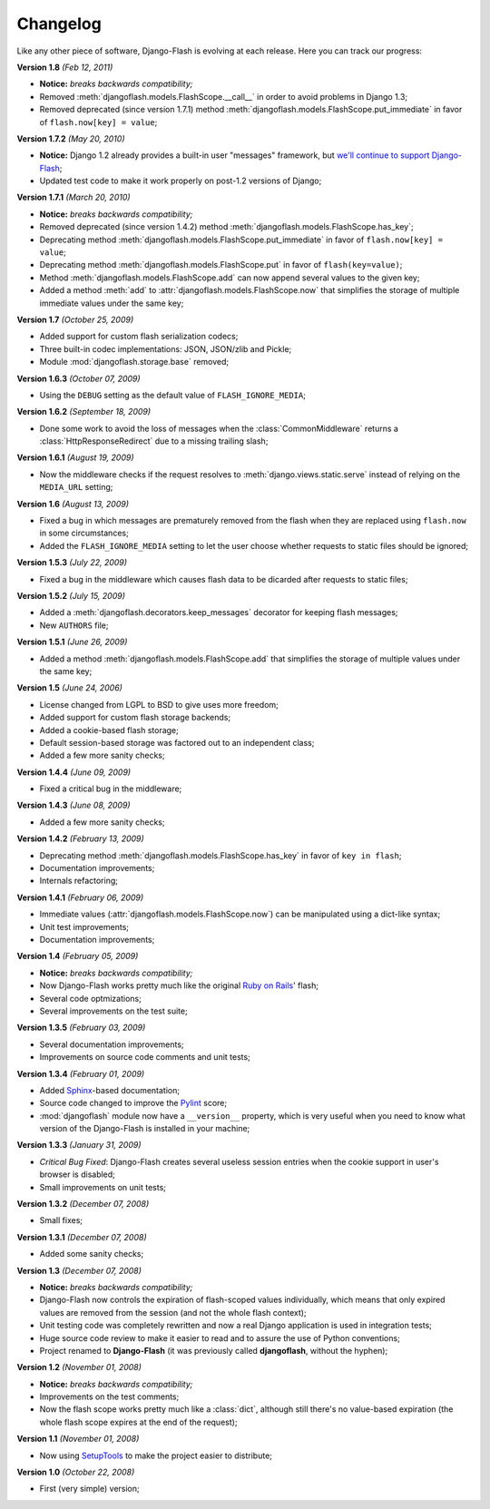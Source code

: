 .. _changelog:

Changelog
=========

Like any other piece of software, Django-Flash is evolving at each release.
Here you can track our progress:

**Version 1.8** *(Feb 12, 2011)*

* **Notice:** *breaks backwards compatibility;*
* Removed :meth:`djangoflash.models.FlashScope.__call__` in order to avoid
  problems in Django 1.3;
* Removed deprecated (since version 1.7.1) method
  :meth:`djangoflash.models.FlashScope.put_immediate` in favor of
  ``flash.now[key] = value``;

**Version 1.7.2** *(May 20, 2010)*

* **Notice:** Django 1.2 already provides a built-in user "messages" framework,
  but `we'll continue to support Django-Flash <http://weblog.destaquenet.com/2010/05/21/django-flash-and-djangos-new-messages-framework/>`_;
* Updated test code to make it work properly on post-1.2 versions of Django;

**Version 1.7.1** *(March 20, 2010)*

* **Notice:** *breaks backwards compatibility;*
* Removed deprecated (since version 1.4.2) method
  :meth:`djangoflash.models.FlashScope.has_key`;
* Deprecating method :meth:`djangoflash.models.FlashScope.put_immediate` in
  favor of ``flash.now[key] = value``;
* Deprecating method :meth:`djangoflash.models.FlashScope.put` in favor of
  ``flash(key=value)``;
* Method :meth:`djangoflash.models.FlashScope.add` can now append several values
  to the given key;
* Added a method :meth:`add` to :attr:`djangoflash.models.FlashScope.now` that
  simplifies the storage of multiple immediate values under the same key;

**Version 1.7** *(October 25, 2009)*

* Added support for custom flash serialization codecs;
* Three built-in codec implementations: JSON, JSON/zlib and Pickle;
* Module :mod:`djangoflash.storage.base` removed;

**Version 1.6.3** *(October 07, 2009)*

* Using the ``DEBUG`` setting as the default value of ``FLASH_IGNORE_MEDIA``;

**Version 1.6.2** *(September 18, 2009)*

* Done some work to avoid the loss of messages when the
  :class:`CommonMiddleware` returns a :class:`HttpResponseRedirect` due to a
  missing trailing slash;

**Version 1.6.1** *(August 19, 2009)*

* Now the middleware checks if the request resolves to
  :meth:`django.views.static.serve` instead of relying on the ``MEDIA_URL``
  setting;

**Version 1.6** *(August 13, 2009)*

* Fixed a bug in which messages are prematurely removed from the flash when
  they are replaced using ``flash.now`` in some circumstances;
* Added the ``FLASH_IGNORE_MEDIA`` setting to let the user choose whether
  requests to static files should be ignored;

**Version 1.5.3** *(July 22, 2009)*

* Fixed a bug in the middleware which causes flash data to be dicarded after
  requests to static files;

**Version 1.5.2** *(July 15, 2009)*

* Added a :meth:`djangoflash.decorators.keep_messages` decorator for keeping
  flash messages;
* New ``AUTHORS`` file;

**Version 1.5.1** *(June 26, 2009)*

* Added a method :meth:`djangoflash.models.FlashScope.add` that simplifies the
  storage of multiple values under the same key;

**Version 1.5** *(June 24, 2006)*

* License changed from LGPL to BSD to give uses more freedom;
* Added support for custom flash storage backends;
* Added a cookie-based flash storage;
* Default session-based storage was factored out to an independent class;
* Added a few more sanity checks;

**Version 1.4.4** *(June 09, 2009)*

* Fixed a critical bug in the middleware;

**Version 1.4.3** *(June 08, 2009)*

* Added a few more sanity checks;

**Version 1.4.2** *(February 13, 2009)*

* Deprecating method :meth:`djangoflash.models.FlashScope.has_key` in favor of
  ``key in flash``;
* Documentation improvements;
* Internals refactoring;

**Version 1.4.1** *(February 06, 2009)*

* Immediate values (:attr:`djangoflash.models.FlashScope.now`) can be
  manipulated using a dict-like syntax;
* Unit test improvements;
* Documentation improvements;

**Version 1.4** *(February 05, 2009)*

* **Notice:** *breaks backwards compatibility;*
* Now Django-Flash works pretty much like the original `Ruby on Rails`_' flash;
* Several code optmizations;
* Several improvements on the test suite;

**Version 1.3.5** *(February 03, 2009)*

* Several documentation improvements;
* Improvements on source code comments and unit tests;

**Version 1.3.4** *(February 01, 2009)*

* Added Sphinx_-based documentation;
* Source code changed to improve the Pylint_ score;
* :mod:`djangoflash` module now have a ``__version__`` property, which is
  very useful when you need to know what version of the Django-Flash is
  installed in your machine;

**Version 1.3.3** *(January 31, 2009)*

* *Critical Bug Fixed*: Django-Flash creates several useless session
  entries when the cookie support in user's browser is disabled;
* Small improvements on unit tests; 

**Version 1.3.2** *(December 07, 2008)*

* Small fixes;

**Version 1.3.1** *(December 07, 2008)*

* Added some sanity checks;

**Version 1.3** *(December 07, 2008)*

* **Notice:** *breaks backwards compatibility;*
* Django-Flash now controls the expiration of flash-scoped values
  individually, which means that only expired values are removed from the
  session (and not the whole flash context);
* Unit testing code was completely rewritten and now a real Django
  application is used in integration tests;
* Huge source code review to make it easier to read and to assure the use
  of Python conventions;
* Project renamed to **Django-Flash** (it was previously called
  **djangoflash**, without the hyphen);

**Version 1.2** *(November 01, 2008)*

* **Notice:** *breaks backwards compatibility;*
* Improvements on the test comments;
* Now the flash scope works pretty much like a :class:`dict`, although
  still there's no value-based expiration (the whole flash scope expires at
  the end of the request);

**Version 1.1** *(November 01, 2008)*

* Now using SetupTools_ to make the project easier to distribute;

**Version 1.0** *(October 22, 2008)*

* First (very simple) version;

.. _Ruby on Rails: http://www.rubyonrails.org/
.. _SetupTools: http://pypi.python.org/pypi/setuptools/
.. _Sphinx: http://sphinx.pocoo.org/
.. _Pylint: http://www.logilab.org/857

